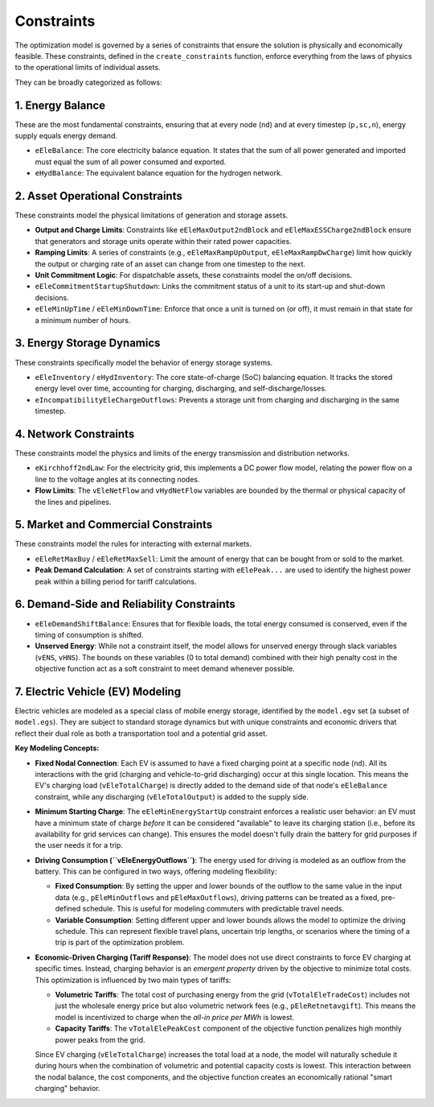Constraints
===========

The optimization model is governed by a series of constraints that ensure the solution is physically and economically feasible. These constraints, defined in the ``create_constraints`` function, enforce everything from the laws of physics to the operational limits of individual assets.

They can be broadly categorized as follows:

1. Energy Balance
-----------------
These are the most fundamental constraints, ensuring that at every node (``nd``) and at every timestep (``p,sc,n``), energy supply equals energy demand.

*   ``eEleBalance``: The core electricity balance equation. It states that the sum of all power generated and imported must equal the sum of all power consumed and exported.
*   ``eHydBalance``: The equivalent balance equation for the hydrogen network.

2. Asset Operational Constraints
--------------------------------
These constraints model the physical limitations of generation and storage assets.

*   **Output and Charge Limits**: Constraints like ``eEleMaxOutput2ndBlock`` and ``eEleMaxESSCharge2ndBlock`` ensure that generators and storage units operate within their rated power capacities.
*   **Ramping Limits**: A series of constraints (e.g., ``eEleMaxRampUpOutput``, ``eEleMaxRampDwCharge``) limit how quickly the output or charging rate of an asset can change from one timestep to the next.
*   **Unit Commitment Logic**: For dispatchable assets, these constraints model the on/off decisions.
*   ``eEleCommitmentStartupShutdown``: Links the commitment status of a unit to its start-up and shut-down decisions.
*   ``eEleMinUpTime`` / ``eEleMinDownTime``: Enforce that once a unit is turned on (or off), it must remain in that state for a minimum number of hours.

3. Energy Storage Dynamics
--------------------------
These constraints specifically model the behavior of energy storage systems.

*   ``eEleInventory`` / ``eHydInventory``: The core state-of-charge (SoC) balancing equation. It tracks the stored energy level over time, accounting for charging, discharging, and self-discharge/losses.
*   ``eIncompatibilityEleChargeOutflows``: Prevents a storage unit from charging and discharging in the same timestep.

4. Network Constraints
----------------------
These constraints model the physics and limits of the energy transmission and distribution networks.

*   ``eKirchhoff2ndLaw``: For the electricity grid, this implements a DC power flow model, relating the power flow on a line to the voltage angles at its connecting nodes.
*   **Flow Limits**: The ``vEleNetFlow`` and ``vHydNetFlow`` variables are bounded by the thermal or physical capacity of the lines and pipelines.

5. Market and Commercial Constraints
------------------------------------
These constraints model the rules for interacting with external markets.

*   ``eEleRetMaxBuy`` / ``eEleRetMaxSell``: Limit the amount of energy that can be bought from or sold to the market.
*   **Peak Demand Calculation**: A set of constraints starting with ``eElePeak...`` are used to identify the highest power peak within a billing period for tariff calculations.

6. Demand-Side and Reliability Constraints
------------------------------------------
*   ``eEleDemandShiftBalance``: Ensures that for flexible loads, the total energy consumed is conserved, even if the timing of consumption is shifted.
*   **Unserved Energy**: While not a constraint itself, the model allows for unserved energy through slack variables (``vENS``, ``vHNS``). The bounds on these variables (0 to total demand) combined with their high penalty cost in the objective function act as a soft constraint to meet demand whenever possible.

7. Electric Vehicle (EV) Modeling
---------------------------------
Electric vehicles are modeled as a special class of mobile energy storage, identified by the ``model.egv`` set (a subset of ``model.egs``). They are subject to standard storage dynamics but with unique constraints and economic drivers that reflect their dual role as both a transportation tool and a potential grid asset.

**Key Modeling Concepts:**

*   **Fixed Nodal Connection**: Each EV is assumed to have a fixed charging point at a specific node (``nd``). All its interactions with the grid (charging and vehicle-to-grid discharging) occur at this single location. This means the EV's charging load (``vEleTotalCharge``) is directly added to the demand side of that node's ``eEleBalance`` constraint, while any discharging (``vEleTotalOutput``) is added to the supply side.

*   **Minimum Starting Charge**: The ``eEleMinEnergyStartUp`` constraint enforces a realistic user behavior: an EV must have a minimum state of charge *before* it can be considered "available" to leave its charging station (i.e., before its availability for grid services can change). This ensures the model doesn't fully drain the battery for grid purposes if the user needs it for a trip.

*   **Driving Consumption (``vEleEnergyOutflows``)**: The energy used for driving is modeled as an outflow from the battery. This can be configured in two ways, offering modeling flexibility:

    *   **Fixed Consumption**: By setting the upper and lower bounds of the outflow to the same value in the input data (e.g., ``pEleMinOutflows`` and ``pEleMaxOutflows``), driving patterns can be treated as a fixed, pre-defined schedule. This is useful for modeling commuters with predictable travel needs.
    *   **Variable Consumption**: Setting different upper and lower bounds allows the model to optimize the driving schedule. This can represent flexible travel plans, uncertain trip lengths, or scenarios where the timing of a trip is part of the optimization problem.

*   **Economic-Driven Charging (Tariff Response)**: The model does not use direct constraints to force EV charging at specific times. Instead, charging behavior is an *emergent property* driven by the objective to minimize total costs. This optimization is influenced by two main types of tariffs:

    *   **Volumetric Tariffs**: The total cost of purchasing energy from the grid (``vTotalEleTradeCost``) includes not just the wholesale energy price but also volumetric network fees (e.g., ``pEleRetnetavgift``). This means the model is incentivized to charge when the *all-in price per MWh* is lowest.
    *   **Capacity Tariffs**: The ``vTotalElePeakCost`` component of the objective function penalizes high monthly power peaks from the grid.

    Since EV charging (``vEleTotalCharge``) increases the total load at a node, the model will naturally schedule it during hours when the combination of volumetric and potential capacity costs is lowest. This interaction between the nodal balance, the cost components, and the objective function creates an economically rational "smart charging" behavior.